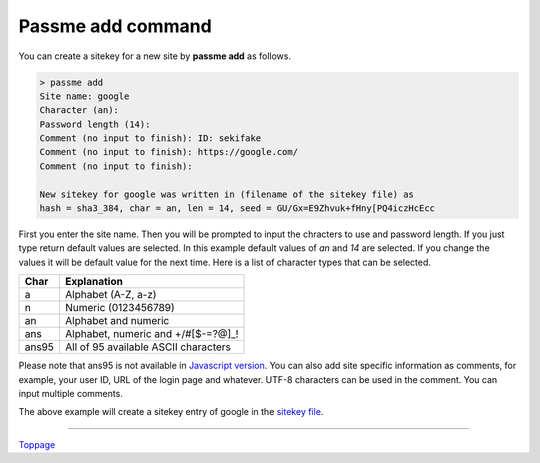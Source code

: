 Passme add command
=======================

You can create a sitekey for a new site by **passme add** as follows.

.. code-block:: bash

 > passme add
 Site name: google
 Character (an): 
 Password length (14): 
 Comment (no input to finish): ID: sekifake
 Comment (no input to finish): https://google.com/
 Comment (no input to finish): 
 
 New sitekey for google was written in (filename of the sitekey file) as
 hash = sha3_384, char = an, len = 14, seed = GU/Gx=E9Zhvuk+fHny[PQ4iczHcEcc

First you enter the site name. Then you will be prompted to input the chracters to use and password length. If you just type return default values are selected. In this example default values of *an* and *14* are selected. If you change the values it will be default value for the next time. Here is a list of character types that can be selected.

===== ==========
Char  Explanation
===== ==========
a     Alphabet (A-Z, a-z)
n     Numeric (0123456789)
an    Alphabet and numeric
ans   Alphabet, numeric and +/#[$-=?@]_!
ans95 All of 95 available ASCII characters
===== ==========

Please note that ans95 is not available in `Javascript version <javascript.rst>`_. You can also add site specific information as comments, for example, your user ID, URL of the login page and whatever. UTF-8 characters can be used in the comment. You can input multiple comments.

The above example will create a sitekey entry of google in the `sitekey file <sitekey.rst>`_.

----

Toppage_

.. _Toppage: README.rst
